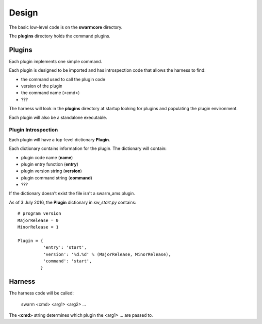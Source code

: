 Design
======

The basic low-level code is on the **swarmcore** directory.

The **plugins** directory holds the command plugins.

Plugins
-------

Each plugin implements one simple command.

Each plugin is designed to be imported and has introspection code that
allows the harness to find:

* the command used to call the plugin code
* version of the plugin
* the command name (<cmd>)
* ???

The harness will look in the **plugins** directory at startup looking for
plugins and populating the plugin environment.

Each plugin will also be a standalone executable.

Plugin Introspection
____________________

Each plugin will have a top-level dictionary **Plugin**.

Each dictionary contains information for the plugin.  The dictionary
will contain:

* plugin code name (**name**)
* plugin entry function (**entry**)
* plugin version string (**version**)
* plugin command string (**command**)
* ???


If the dictionary doesn't exist the file isn't a swarm_ams plugin.

As of 3 July 2016, the **Plugin** dictionary in *sw_start.py* contains:

::

    # program version
    MajorRelease = 0
    MinorRelease = 1

    Plugin = {
              'entry': 'start',
              'version': '%d.%d' % (MajorRelease, MinorRelease),
              'command': 'start',
             }


Harness
-------

The harness code will be called:

    swarm <cmd> <arg1> <arg2> ...

The **<cmd>** string determines which plugin the <arg1> ... are passed to.
